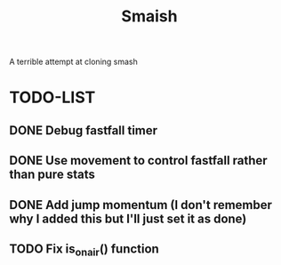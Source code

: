 #+title: Smaish

A terrible attempt at cloning smash

* TODO-LIST
** DONE Debug fastfall timer
** DONE Use movement to control fastfall rather than pure stats
** DONE Add jump momentum (I don't remember why I added this but I'll just set it as done)
** TODO Fix is_on_air() function
